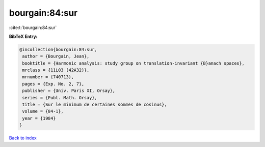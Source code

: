 bourgain:84:sur
===============

:cite:t:`bourgain:84:sur`

**BibTeX Entry:**

.. code-block:: bibtex

   @incollection{bourgain:84:sur,
    author = {Bourgain, Jean},
    booktitle = {Harmonic analysis: study group on translation-invariant {B}anach spaces},
    mrclass = {11L03 (42A32)},
    mrnumber = {740713},
    pages = {Exp. No. 2, 7},
    publisher = {Univ. Paris XI, Orsay},
    series = {Publ. Math. Orsay},
    title = {Sur le minimum de certaines sommes de cosinus},
    volume = {84-1},
    year = {1984}
   }

`Back to index <../By-Cite-Keys.html>`_
